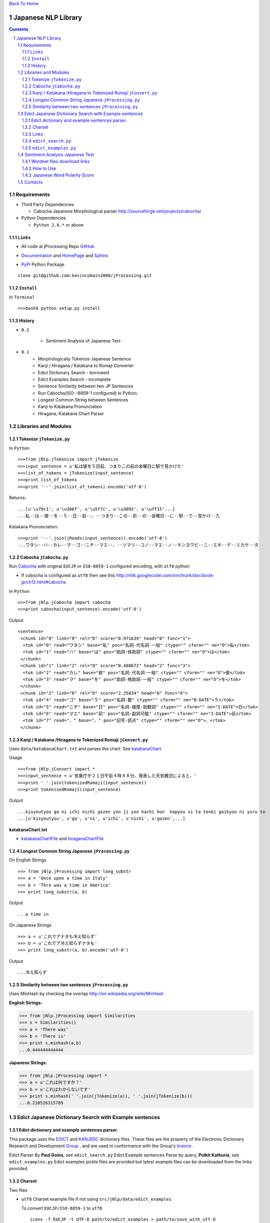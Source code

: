`Back To Home <http://www.jaist.ac.jp/~s1010205/>`_

====================
Japanese NLP Library
====================


.. sectnum::
.. contents::

Requirements
============

- Third Party Dependencies

  - Cabocha Japanese Morphological parser http://sourceforge.net/projects/cabocha/

- Python Dependencies

  - ``Python 2.6.*`` or above


``Links``
---------

- All code at jProcessing Repo GitHub_

.. _GitHub: https://github.com/kevincobain2000/jProcessing

- Documentation_ and HomePage_ and Sphinx_

.. _Documentation: http://www.jaist.ac.jp/~s1010205/jnlp

.. _HomePage: http://www.jaist.ac.jp/~s1010205/

.. _Sphinx: http://readthedocs.org/docs/jprocessing/en/latest/


- PyPi_ Python Package

.. _PyPi: http://pypi.python.org/pypi/jProcessing/0.1

::

  clone git@github.com:kevincobain2000/jProcessing.git
 

``Install``
-----------

In ``Terminal`` ::

  >>>bash$ python setup.py install

History
-------

- ``0.2``

        + Sentiment Analysis of Japanese Text

- ``0.1`` 
        + Morphologically Tokenize Japanese Sentence
        + Kanji / Hiragana / Katakana to Romaji Converter
        + Edict Dictionary Search - borrowed
        + Edict Examples Search - incomplete
        + Sentence Similarity between two JP Sentences
        + Run Cabocha(ISO--8859-1 configured) in Python. 
        + Longest Common String between Sentences
        + Kanji to Katakana Pronunciation
        + Hiragana, Katakana Chart Parser

Libraries and Modules
=====================

Tokenize ``jTokenize.py``
-------------------------
In ``Python`` ::

  >>>from jNlp.jTokenize import jTokenize
  >>>input_sentence = u'私は彼を５日前、つまりこの前の金曜日に駅で見かけた'
  >>>list_of_tokens = jTokenize(input_sentence)
  >>>print list_of_tokens
  >>>print '--'.join(list_of_tokens).encode('utf-8')

Returns: 

::

  ...[u'\u79c1', u'\u306f', u'\u5f7c', u'\u3092', u'\uff15'...]
  ...私--は--彼--を--５--日--前--、--つまり--この--前--の--金曜日--に--駅--で--見かけ--た

Katakana Pronunciation:

::

  >>>print '--'.join(jReads(input_sentence)).encode('utf-8')
  ...ワタシ--ハ--カレ--ヲ--ゴ--ニチ--マエ--、--ツマリ--コノ--マエ--ノ--キンヨウビ--ニ--エキ--デ--ミカケ--タ


Cabocha ``jCabocha.py``
-----------------------

Run Cabocha_ with original ``EUCJP`` or ``IS0-8859-1`` configured encoding, with ``utf8`` python

.. _Cabocha: http://code.google.com/p/cabocha/

- If cobocha is configured as ``utf8`` then see this http://nltk.googlecode.com/svn/trunk/doc/book-jp/ch12.html#cabocha

In ``Python`` ::

>>>from jNlp.jCabocha import cabocha
>>>print cabocha(input_sentence).encode('utf-8')

Output:

::

  <sentence>
   <chunk id="0" link="8" rel="D" score="0.971639" head="0" func="1">
    <tok id="0" read="ワタシ" base="私" pos="名詞-代名詞-一般" ctype="" cform="" ne="O">私</tok>
    <tok id="1" read="ハ" base="は" pos="助詞-係助詞" ctype="" cform="" ne="O">は</tok>
   </chunk>
   <chunk id="1" link="2" rel="D" score="0.488672" head="2" func="3">
    <tok id="2" read="カレ" base="彼" pos="名詞-代名詞-一般" ctype="" cform="" ne="O">彼</tok>
    <tok id="3" read="ヲ" base="を" pos="助詞-格助詞-一般" ctype="" cform="" ne="O">を</tok>
   </chunk>
   <chunk id="2" link="8" rel="D" score="2.25834" head="6" func="6">
    <tok id="4" read="ゴ" base="５" pos="名詞-数" ctype="" cform="" ne="B-DATE">５</tok>
    <tok id="5" read="ニチ" base="日" pos="名詞-接尾-助数詞" ctype="" cform="" ne="I-DATE">日</tok>
    <tok id="6" read="マエ" base="前" pos="名詞-副詞可能" ctype="" cform="" ne="I-DATE">前</tok>
    <tok id="7" read="、" base="、" pos="記号-読点" ctype="" cform="" ne="O">、</tok>
   </chunk>



Kanji / Katakana /Hiragana to Tokenized Romaji ``jConvert.py``
--------------------------------------------------------------

Uses ``data/katakanaChart.txt`` and parses the chart. See katakanaChart_.

Usage ::

>>>from jNlp.jConvert import *
>>>input_sentence = u'気象庁が２１日午前４時４８分、発表した天気概況によると、'
>>>print ' '.join(tokenizedRomaji(input_sentence))
>>>print tokenizedRomaji(input_sentence)

Output ::

...kisyoutyou ga ni ichi nichi gozen yon ji yon hachi hun  hapyou si ta tenki gaikyou ni yoru to
...[u'kisyoutyou', u'ga', u'ni', u'ichi', u'nichi', u'gozen',...]

 
**katakanaChart.txt**


.. _katakanaChart:

- katakanaChartFile_ and hiraganaChartFile_

.. _katakanaChartFile: https://raw.github.com/kevincobain2000/jProcessing/master/src/jNlp/data/katakanaChart.txt

.. _hiraganaChartFile: https://raw.github.com/kevincobain2000/jProcessing/master/src/jNlp/data/hiraganaChart.txt


Longest Common String Japanese ``jProcessing.py``
-------------------------------------------------

On English Strings ::

>>> from jNlp.jProcessing import long_substr
>>> a = 'Once upon a time in Italy'
>>> b = 'Thre was a time in America'
>>> print long_substr(a, b)

Output ::

...a time in

On Japanese Strings ::

>>> a = u'これでアナタも冷え知らず'
>>> b = u'これでア冷え知らずナタも'
>>> print long_substr(a, b).encode('utf-8')

Output ::

...冷え知らず

Similarity between two sentences ``jProcessing.py``
---------------------------------------------------
Uses MinHash by checking the overlap http://en.wikipedia.org/wiki/MinHash

:English Strings:

>>> from jNlp.jProcessing import Similarities
>>> s = Similarities()
>>> a = 'There was'
>>> b = 'There is'
>>> print s.minhash(a,b)
...0.444444444444

:Japanese Strings:

>>> from jNlp.jProcessing import *
>>> a = u'これは何ですか？'
>>> b = u'これはわからないです'
>>> print s.minhash(' '.join(jTokenize(a)), ' '.join(jTokenize(b)))
...0.210526315789

Edict Japanese Dictionary Search with Example sentences
=======================================================

Edict dictionary and example sentences parser.
----------------------------------------------

This package uses the EDICT_ and KANJIDIC_ dictionary files.
These files are the property of the
Electronic Dictionary Research and Development Group_ , and
are used in conformance with the Group's licence_ .

.. _EDICT: http://www.csse.monash.edu.au/~jwb/edict.html
.. _KANJIDIC: http://www.csse.monash.edu.au/~jwb/kanjidic.html
.. _Group: http://www.edrdg.org/
.. _licence: http://www.edrdg.org/edrdg/licence.html

Edict Parser By **Paul Goins**, see ``edict_search.py``
Edict Example sentences Parse by query, **Pulkit Kathuria**, see ``edict_examples.py``
Edict examples pickle files are provided but latest example files can be downloaded from the links provided.

Charset
-------
Two files

- ``utf8`` Charset example file if not using ``src/jNlp/data/edict_examples``

  To convert ``EUCJP/ISO-8859-1`` to ``utf8`` ::
       
    iconv -f EUCJP -t UTF-8 path/to/edict_examples > path/to/save_with_utf-8
      
- ``ISO-8859-1`` edict_dictionary file

Outputs example sentences for a query in Japanese only for ambiguous words.


Links
-----

**Latest** Dictionary files can be downloaded here_

.. _here: http://www.csse.monash.edu.au/~jwb/edict.html

``edict_search.py``
-------------------
:author: Paul Goins `License included` linkToOriginal_:

.. _linkToOriginal: http://repo.or.cz/w/jbparse.git/blame/8e42831ca5f721c0320b27d7d83cb553d6e9c68f:/jbparse/edict.py

For all entries of sense definitions

>>> from jNlp.edict_search import *
>>> query = u'認める'
>>> edict_path = 'src/jNlp/data/edict-yy-mm-dd'
>>> kp = Parser(edict_path)
>>> for i, entry in enumerate(kp.search(query)):
...     print entry.to_string().encode('utf-8')


``edict_examples.py``
---------------------
:`Note`: Only outputs the examples sentences for ambiguous words (if word has one or more senses)

:author: Pulkit Kathuria

>>> from jNlp.edict_examples import *
>>> query = u'認める'
>>> edict_path = 'src/jNlp/data/edict-yy-mm-dd'
>>> edict_examples_path = 'src/jNlp/data/edict_examples'
>>> search_with_example(edict_path, edict_examples_path, query)

Output ::

  認める

  Sense (1) to recognize;
    EX:01 我々は彼の才能を*認*めている。We appreciate his talent.

  Sense (2) to observe;
    EX:01 ｘ線写真で異状が*認*められます。We have detected an abnormality on your x-ray.

  Sense (3) to admit;
    EX:01 母は私の計画をよいと*認*めた。Mother approved my plan.
    EX:02 母は決して私の結婚を*認*めないだろう。Mother will never approve of my marriage.
    EX:03 父は決して私の結婚を*認*めないだろう。Father will never approve of my marriage.
    EX:04 彼は女性の喫煙をいいものだと*認*めない。He doesn't approve of women smoking.
    ...

Sentiment Analysis Japanese Text
================================

This section covers (1) Sentiment Analysis on Japanese text using Word Sense Disambiguation, Wordnet-jp_ (Japanese Word Net file name ``wnjpn-all.tab``), SentiWordnet_ (English SentiWordNet file name ``SentiWordNet_3.*.txt``).

.. _Wordnet-jp: http://nlpwww.nict.go.jp/wn-ja/eng/downloads.html
.. _SentiWordnet: http://sentiwordnet.isti.cnr.it/

Wordnet files download links
----------------------------

1. http://nlpwww.nict.go.jp/wn-ja/eng/downloads.html
2. http://sentiwordnet.isti.cnr.it/

How to Use
----------

The following classifier is baseline, which works as simple mapping of Eng to Japanese using Wordnet and classify on polarity score using SentiWordnet. 

- (Adnouns, nouns, verbs, .. all included)
- No WSD module on Japanese Sentence
- Uses word as its common sense for polarity score

>>> from jNlp.jSentiments import *
>>> jp_wn = '../../../../data/wnjpn-all.tab'
>>> en_swn = '../../../../data/SentiWordNet_3.0.0_20100908.txt'
>>> classifier = Sentiment()
>>> classifier.train(en_swn, jp_wn)
>>> text = u'監督、俳優、ストーリー、演出、全部最高！'
>>> print classifier.baseline(text)
...Pos Score = 0.625 Neg Score = 0.125
...Text is Positive

Japanese Word Polarity Score
----------------------------

>>> from jNlp.jSentiments import *
>>> jp_wn = '_dicts/wnjpn-all.tab' #path to Japanese Word Net
>>> en_swn = '_dicts/SentiWordNet_3.0.0_20100908.txt' #Path to SentiWordNet
>>> classifier = Sentiment()
>>> sentiwordnet, jpwordnet  = classifier.train(en_swn, jp_wn)
>>> positive_score = sentiwordnet[jpwordnet[u'全部']][0]
>>> negative_score = sentiwordnet[jpwordnet[u'全部']][1]
>>> print 'pos score = {0}, neg score = {1}'.format(positive_score, negative_score)
...pos score = 0.625, neg score = 0.0


Contacts
========

  :Author: `pulkit[at]jaist.ac.jp` [change ``at`` with ``@``]




